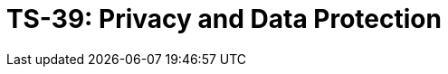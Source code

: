 = TS-39: Privacy and Data Protection
:toc: macro
:toc-title: Contents

// TODO: Introductory text…

toc::[]
